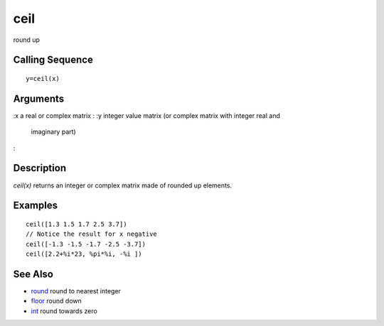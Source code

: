 


ceil
====

round up



Calling Sequence
~~~~~~~~~~~~~~~~


::

    y=ceil(x)




Arguments
~~~~~~~~~

:x a real or complex matrix
: :y integer value matrix (or complex matrix with integer real and
  imaginary part)
:



Description
~~~~~~~~~~~

`ceil(x)` returns an integer or complex matrix made of rounded up
elements.



Examples
~~~~~~~~


::

    ceil([1.3 1.5 1.7 2.5 3.7])
    // Notice the result for x negative
    ceil([-1.3 -1.5 -1.7 -2.5 -3.7])
    ceil([2.2+%i*23, %pi*%i, -%i ])




See Also
~~~~~~~~


+ `round`_ round to nearest integer
+ `floor`_ round down
+ `int`_ round towards zero


.. _int: int.html
.. _floor: floor.html
.. _round: round.html


